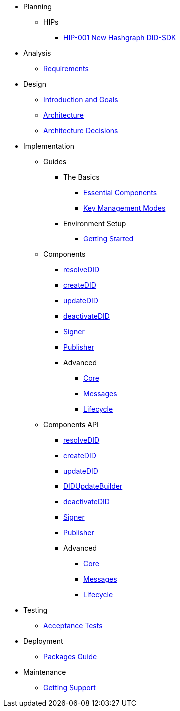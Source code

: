 * Planning
  ** HIPs
    **** xref:01-planning/hips/hip-0001-new-did-sdk.adoc[HIP-001 New Hashgraph DID-SDK]


* Analysis
  ** xref:02-analysis/requirements/index.adoc[Requirements]


* Design
  ** xref:03-design/01_introduction_and_goals/index.adoc[Introduction and Goals]
  ** xref:03-design/03_architecture/index.adoc[Architecture]
  ** xref:03-design/04_architecture_decisions/index.adoc[Architecture Decisions]


* Implementation
  ** Guides
  *** The Basics
    **** xref:04-implementation/guides/essential-components-guide.adoc[Essential Components]
    **** xref:04-implementation/guides/key-management-modes-guide.adoc[Key Management Modes]
  *** Environment Setup
    **** xref:04-implementation/guides/getting-started-guide.adoc[Getting Started]
// *** Advanced
//   **** xref:04-implementation/guides/advanced/setup-hedera-development-node-guide.adoc[Setup Hedera Development Node]

  ** Components
    *** xref:04-implementation/components/resolveDID-guide.adoc[resolveDID]
    *** xref:04-implementation/components/createDID-guide.adoc[createDID]
    *** xref:04-implementation/components/updateDID-guide.adoc[updateDID]
    *** xref:04-implementation/components/deactivateDID-guide.adoc[deactivateDID]
    *** xref:04-implementation/components/signer-guide.adoc[Signer]
    *** xref:04-implementation/components/publisher-guide.adoc[Publisher]

    *** Advanced
      **** xref:04-implementation/components/core-guide.adoc[Core]
      **** xref:04-implementation/components/messages-guide.adoc[Messages]
      **** xref:04-implementation/components/lifecycle-guide.adoc[Lifecycle]

  ** Components API
    *** xref:04-implementation/components/resolveDID-api.adoc[resolveDID]
    *** xref:04-implementation/components/createDID-api.adoc[createDID]
    *** xref:04-implementation/components/updateDID-api.adoc[updateDID]
    *** xref:04-implementation/components/didUpdateBuilder-api.adoc[DIDUpdateBuilder]
    *** xref:04-implementation/components/deactivateDID-api.adoc[deactivateDID]
    *** xref:04-implementation/components/signer-api.adoc[Signer]
    *** xref:04-implementation/components/publisher-api.adoc[Publisher]

    *** Advanced
      **** xref:04-implementation/components/core-api.adoc[Core]
      **** xref:04-implementation/components/messages-api.adoc[Messages]
      **** xref:04-implementation/components/lifecycle-api.adoc[Lifecycle]

* Testing 
  ** xref:05-testing/acceptance-tests/index.adoc[Acceptance Tests]


* Deployment
  ** xref:06-deployment/packages/index.adoc[Packages Guide]


* Maintenance
  ** xref:07-maintenance/support/getting-support-guide.adoc[Getting Support]